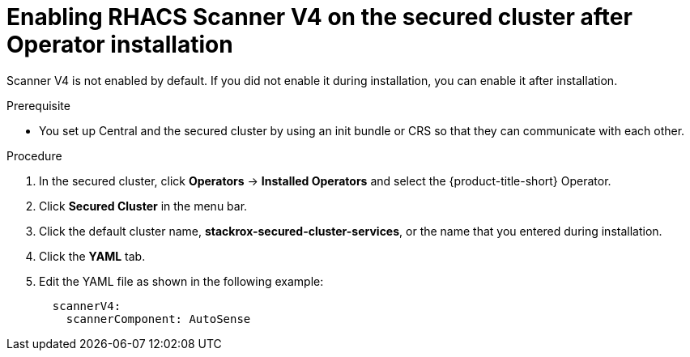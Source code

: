 // Module included in the following assemblies:
//
// * operating/examine-images-for-vulnerabilities.adoc
:_mod-docs-content-type: PROCEDURE
[id="enabling-scanner-v4-after-operator-installation-secured-cluster_{context}"]
= Enabling RHACS Scanner V4 on the secured cluster after Operator installation

[role="_abstract"]
Scanner V4 is not enabled by default. If you did not enable it during installation, you can enable it after installation.

.Prerequisite

* You set up Central and the secured cluster by using an init bundle or CRS so that they can communicate with each other.

.Procedure

. In the secured cluster, click *Operators* -> *Installed Operators* and select the {product-title-short} Operator.
. Click *Secured Cluster* in the menu bar.
. Click the default cluster name, *stackrox-secured-cluster-services*, or the name that you entered during installation.
. Click the *YAML* tab.
. Edit the YAML file as shown in the following example:
+
[source,yaml]
----
  scannerV4:
    scannerComponent: AutoSense
----